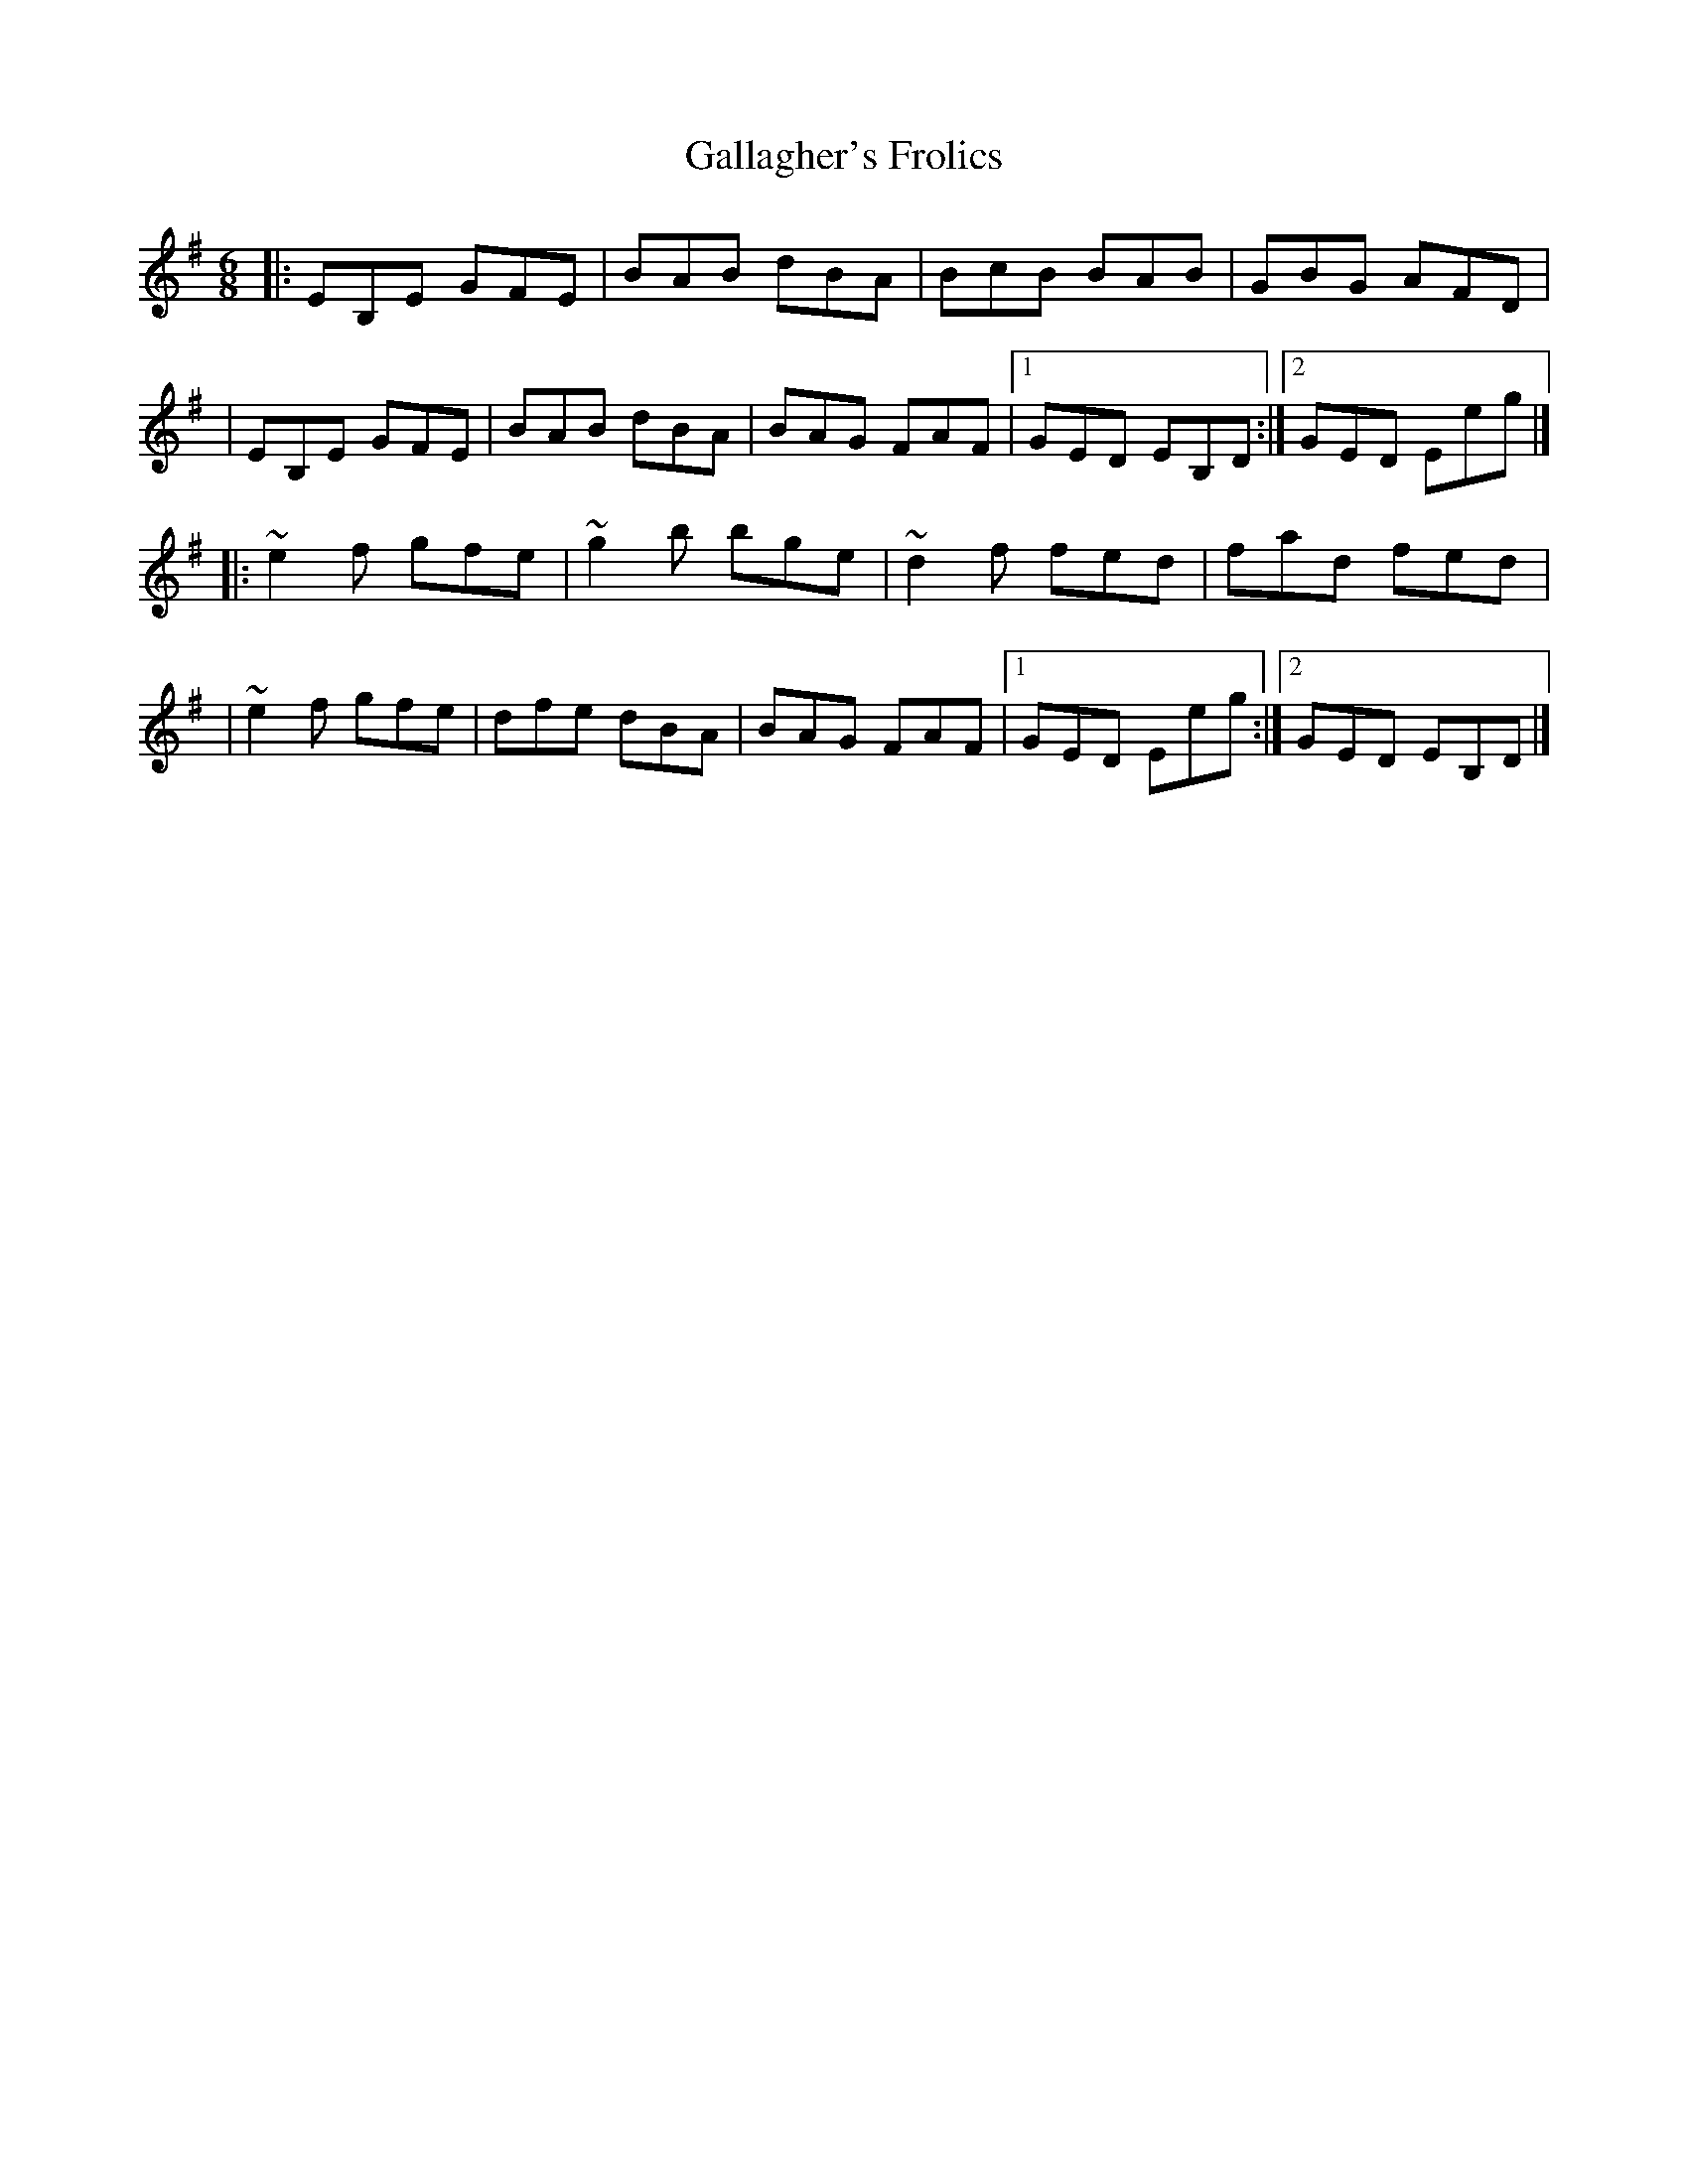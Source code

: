 X:1
T:Gallagher's Frolics
R:jig
M:6/8
L:1/8
K:Em
|:EB,E GFE|BAB dBA|BcB BAB|GBG AFD|
|EB,E GFE|BAB dBA|BAG FAF|1 GED EB,D:|2 GED Eeg|]
|:~e2f gfe|~g2b bge|~d2f fed|fad fed|
|~e2f gfe|dfe dBA|BAG FAF|1 GED Eeg:|2 GED EB,D|]